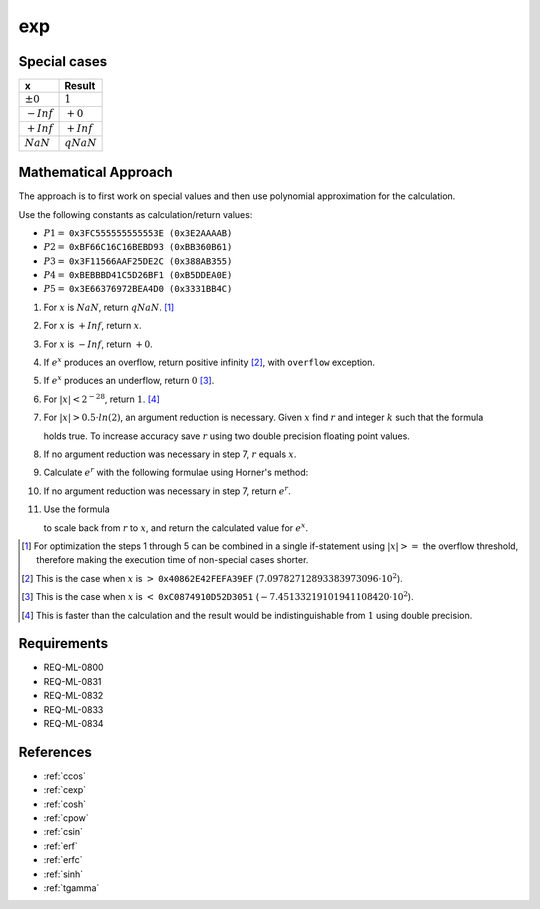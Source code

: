 exp
~~~

.. c:autodoc:: ../libm/mathd/expd.c

Special cases
^^^^^^^^^^^^^

+--------------------------+--------------------------+
| x                        | Result                   |
+==========================+==========================+
| :math:`±0`               | :math:`1`                |
+--------------------------+--------------------------+
| :math:`-Inf`             | :math:`+0`               |
+--------------------------+--------------------------+
| :math:`+Inf`             | :math:`+Inf`             |
+--------------------------+--------------------------+
| :math:`NaN`              | :math:`qNaN`             |
+--------------------------+--------------------------+

Mathematical Approach
^^^^^^^^^^^^^^^^^^^^^

The approach is to first work on special values and then use polynomial approximation for the calculation.

Use the following constants as calculation/return values:

* :math:`P1 =` ``0x3FC555555555553E (0x3E2AAAAB)``
* :math:`P2 =` ``0xBF66C16C16BEBD93 (0xBB360B61)``
* :math:`P3 =` ``0x3F11566AAF25DE2C (0x388AB355)``
* :math:`P4 =` ``0xBEBBBD41C5D26BF1 (0xB5DDEA0E)``
* :math:`P5 =` ``0x3E66376972BEA4D0 (0x3331BB4C)``

#. For :math:`x` is :math:`NaN`, return :math:`qNaN`. [#]_
#. For :math:`x` is :math:`+Inf`, return :math:`x`.
#. For :math:`x` is :math:`-Inf`, return :math:`+0`.
#. If :math:`e^x` produces an overflow, return positive infinity [#]_, with ``overflow`` exception.
#. If :math:`e^x` produces an underflow, return :math:`0` [#]_.
#. For :math:`|x| < 2^{-28}`, return :math:`1`. [#]_
#. For :math:`|x| > 0.5 \cdot ln(2)`, an argument reduction is necessary. Given :math:`x` find :math:`r` and integer :math:`k` such that the formula

   .. math::
      :label: formula_exp_1

      x = k \cdot ln(2) + r \wedge |r| <= 0.5 \cdot ln(2)

   holds true. To increase accuracy save :math:`r` using two double precision floating point values.
#. If no argument reduction was necessary in step 7, :math:`r` equals :math:`x`.
#. Calculate :math:`e^r` with the following formulae using Horner's method:

   .. math::
      :label: formula_exp_2

      c = r - P1 \cdot r^2 - P2 \cdot r^4 - P3 \cdot r^6 - P4 \cdot r^8 - P5 \cdot r^{10} \\
      e^r = 1 - \frac{r \cdot c}{c - 2} - r

#. If no argument reduction was necessary in step 7, return :math:`e^r`.
#. Use the formula 

   .. math::
      :label: formula_exp_3

      e^x = 2^k \cdot e^r

   to scale back from :math:`r` to :math:`x`, and return the calculated value for :math:`e^x`.

.. [#] For optimization the steps 1 through 5 can be combined in a single if-statement using :math:`|x| >=` the overflow threshold, therefore making the execution time of non-special cases shorter.
.. [#] This is the case when :math:`x` is :math:`>` ``0x40862E42FEFA39EF`` (:math:`7.09782712893383973096 \cdot 10^2`).
.. [#] This is the case when :math:`x` is :math:`<` ``0xC0874910D52D3051`` (:math:`-7.45133219101941108420 \cdot 10^2`).
.. [#] This is faster than the calculation and the result would be indistinguishable from :math:`1` using double precision.

Requirements
^^^^^^^^^^^^

* REQ-ML-0800
* REQ-ML-0831
* REQ-ML-0832
* REQ-ML-0833
* REQ-ML-0834

References
^^^^^^^^^^

.. * :ref:`__ccoshsinh <internal_ctrig>`
* :ref:`ccos`
* :ref:`cexp`
* :ref:`cosh`
* :ref:`cpow`
* :ref:`csin`
* :ref:`erf`
* :ref:`erfc`
* :ref:`sinh`
* :ref:`tgamma`
